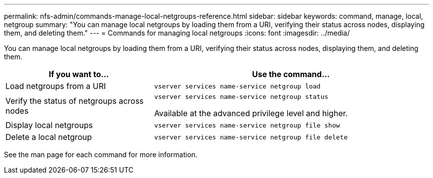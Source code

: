 ---
permalink: nfs-admin/commands-manage-local-netgroups-reference.html
sidebar: sidebar
keywords: command, manage, local, netgroup
summary: "You can manage local netgroups by loading them from a URI, verifying their status across nodes, displaying them, and deleting them."
---
= Commands for managing local netgroups
:icons: font
:imagesdir: ../media/

[.lead]
You can manage local netgroups by loading them from a URI, verifying their status across nodes, displaying them, and deleting them.

[cols="35,65"]
|===

h| If you want to... h| Use the command...

a|
Load netgroups from a URI
a|
`vserver services name-service netgroup load`
a|
Verify the status of netgroups across nodes
a|
`vserver services name-service netgroup status`

Available at the advanced privilege level and higher.

a|
Display local netgroups
a|
`vserver services name-service netgroup file show`
a|
Delete a local netgroup
a|
`vserver services name-service netgroup file delete`
|===

See the man page for each command for more information.
